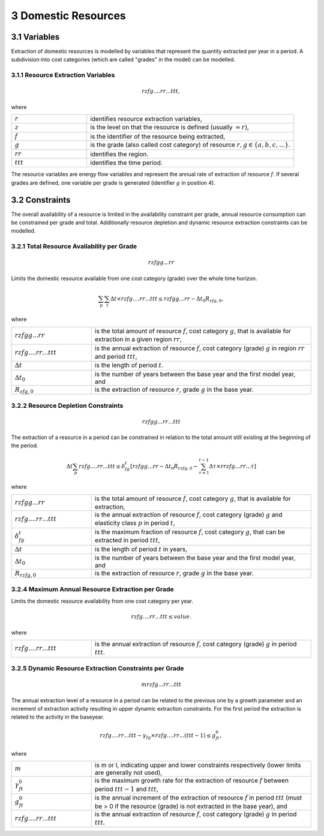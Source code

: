 3 Domestic Resources 
====
3.1 	Variables
----
Extraction of domestic resources is modelled by variables that represent the quantity extracted per year in a period. A subdivision into cost categories (which are called "grades" in the model) can be modelled.

3.1.1 	Resource Extraction  Variables
~~~~~~~~~~~~~~~~~
.. math::
   rzfg....rr...ttt,

where

.. list-table:: 
   :widths: 40 110
   :header-rows: 0

   * - :math:`r`
     - identifies resource extraction variables,
   * - :math:`z`
     - is the level on that the resource is defined (usually :math:`= r)`,
   * - :math:`f`
     - is the identifier of the resource being extracted,
   * - :math:`g`
     - is the grade (also called cost category) of resource :math:`r, g \in \{a, b, c, ...\}`.
   * - :math:`rr`
     - identifies the region.
   * - :math:`ttt`
     - identifies the time period.

The resource variables are energy flow variables and represent the annual rate of extraction of resource :math:`f`. If several grades are defined, one variable per grade is generated (identifier :math:`g` in position 4). 

3.2 	Constraints
----
The overall availability of a resource is limited in the availability constraint per grade, annual resource consumption can be constrained per grade and total. Additionally resource depletion and dynamic resource extraction constraints can be modelled.


3.2.1 	Total Resource Availability per Grade
~~~~~~~~~~~~~~~~~

.. math::
   rzfgg...rr

Limits the domestic resource available from one cost category (grade) over the whole time horizon.

.. math::
   \sum_p\sum_t\Delta t\times rzfg....rr...ttt \leq rzfgg...rr - \Delta t_0R_{zfg,0},

where

.. list-table:: 
   :widths: 40 110
   :header-rows: 0

   * - :math:`rzfgg...rr`
     - is the total amount of resource :math:`f`, cost category :math:`g`, that is available for extraction in a given region :math:`rr`,
   * - :math:`rzfg....rr...ttt`
     - is the annual extraction of resource :math:`f`, cost category (grade) :math:`g`  in region :math:`rr` and period :math:`ttt`,
   * - :math:`\Delta t`
     - is the length of period :math:`t`.
   * - :math:`\Delta t_0`
     - is the number of years between the base year and the first model year, and 
   * - :math:`R_{zfg,0}`
     - is the extraction of resource :math:`r`, grade :math:`g` in the base year.


3.2.2 	Resource Depletion  Constraints
~~~~~~~~~~~~~~~~~

.. math::
   rzfgg...rr...ttt
 
The extraction of a resource in a period can be constrained  in relation to the total amount still existing at the beginning of the period. 

.. math::
   \Delta t\sum_p rzfg....rr...ttt \leq \delta_{fg}^t \left [rzfgg...rr - \Delta t_0R_{rzfg,0} - \sum_{\tau=1}^{t-1} \Delta\tau\times rrzfg...rr...\tau \right ]

where

.. list-table:: 
   :widths: 40 110
   :header-rows: 0

   * - :math:`rzfgg...rr`
     - is the total amount of resource :math:`f`, cost category :math:`g`, that is available for extraction,
   * - :math:`rzfg....rr...ttt`
     - is the annual extraction of resource :math:`f`, cost category (grade) :math:`g` and elasticity class :math:`p` in period :math:`t`,
   * - :math:`\delta_{fg}^t`
     - is the maximum fraction of resource :math:`f`, cost category :math:`g`, that can be extracted in period :math:`ttt`,
   * - :math:`\Delta t`
     - is the length of period :math:`t` in years,
   * - :math:`\Delta t_0`
     - is the number of years between the base year and the first model year, and
   * - :math:`R_{rzfg,0}`
     - is the extraction of resource :math:`r`, grade :math:`g` in the base year.


3.2.4 	Maximum Annual Resource Extraction per Grade
~~~~~~~~~~~~~~~~~

Limits the domestic resource availability from one cost category per year.

.. math::
   rzfg....rr...ttt \leq value.

where

.. list-table:: 
   :widths: 40 110
   :header-rows: 0

   * - :math:`rzfg....rr...ttt`
     - is the annual extraction of resource :math:`f`, cost category (grade) :math:`g` in period :math:`ttt`.

.. _upperdynamicREC:

3.2.5 	Dynamic Resource Extraction Constraints per Grade
~~~~~~~~~~~~~~~~~

.. math::
   mrzfg...rr...ttt
 
The annual extraction level of a resource in a period can be related to the previous one by a growth parameter and an increment of extraction activity resulting in upper dynamic extraction constraints. For the first period the extraction is related to the activity in the baseyear.
 
.. math::
   rzfg....rr...ttt - \gamma_fg \times rzfg....rr...(ttt-1) \leq g_{ft}^0,
 
where

.. list-table:: 
   :widths: 40 110
   :header-rows: 0

   * - :math:`m`
     - is m or l, indicating upper and lower constraints respectively (lower limits are generally not used),
   * - :math:`\gamma_{ft}^0`
     - is the maximum growth rate for the extraction of resource :math:`f` between period :math:`ttt − 1` and :math:`ttt`,
   * - :math:`g_{ft}^0`
     - is the annual increment of the extraction of resource :math:`f` in period :math:`ttt` (must be > 0 if the resource (grade) is not extracted in the base year), and
   * - :math:`rzfg....rr...ttt`
     - is the annual extraction of resource :math:`f`, cost category (grade) :math:`g` in period :math:`ttt`.
